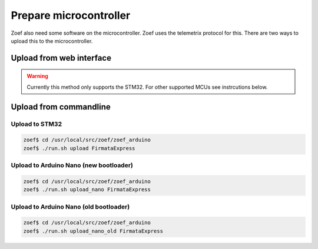 Prepare microcontroller
#######################

Zoef also need some software on the microcontroller. Zoef uses the telemetrix protocol for this. There are two ways to upload this to the microcontroller.


Upload from web interface
=========================
.. warning::
   Currently this method only supports the STM32. For other supported MCUs see instrcutions below.



Upload from commandline
================================

Upload to STM32
---------------
.. code-block:: bash

    zoef$ cd /usr/local/src/zoef/zoef_arduino
    zoef$ ./run.sh upload FirmataExpress

Upload to Arduino Nano (new bootloader)
---------------------------------------
.. code-block:: bash

    zoef$ cd /usr/local/src/zoef/zoef_arduino
    zoef$ ./run.sh upload_nano FirmataExpress

Upload to Arduino Nano (old bootloader)
---------------------------------------
.. code-block:: bash

    zoef$ cd /usr/local/src/zoef/zoef_arduino
    zoef$ ./run.sh upload_nano_old FirmataExpress

